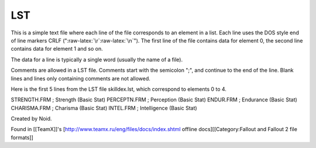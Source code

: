 ===
LST
===

This is a simple text file where each line of the file corresponds to an
element in a list. Each line uses the DOS style end of line markers CRLF
(":raw-latex:`\r`:raw-latex:`\n`"). The first line of the file contains
data for element 0, the second line contains data for element 1 and so
on.

The data for a line is typically a single word (usually the name of a
file).

Comments are allowed in a LST file. Comments start with the semicolon
";", and continue to the end of the line. Blank lines and lines only
containing comments are not allowed.

Here is the first 5 lines from the LST file skilldex.lst, which
correspond to elements 0 to 4.

STRENGTH.FRM ; Strength (Basic Stat) PERCEPTN.FRM ; Perception (Basic
Stat) ENDUR.FRM ; Endurance (Basic Stat) CHARISMA.FRM ; Charisma (Basic
Stat) INTEL.FRM ; Intelligence (Basic Stat)

Created by Noid.

Found in [[TeamX]]'s [http://www.teamx.ru/eng/files/docs/index.shtml
offline docs][[Category:Fallout and Fallout 2 file formats]]
